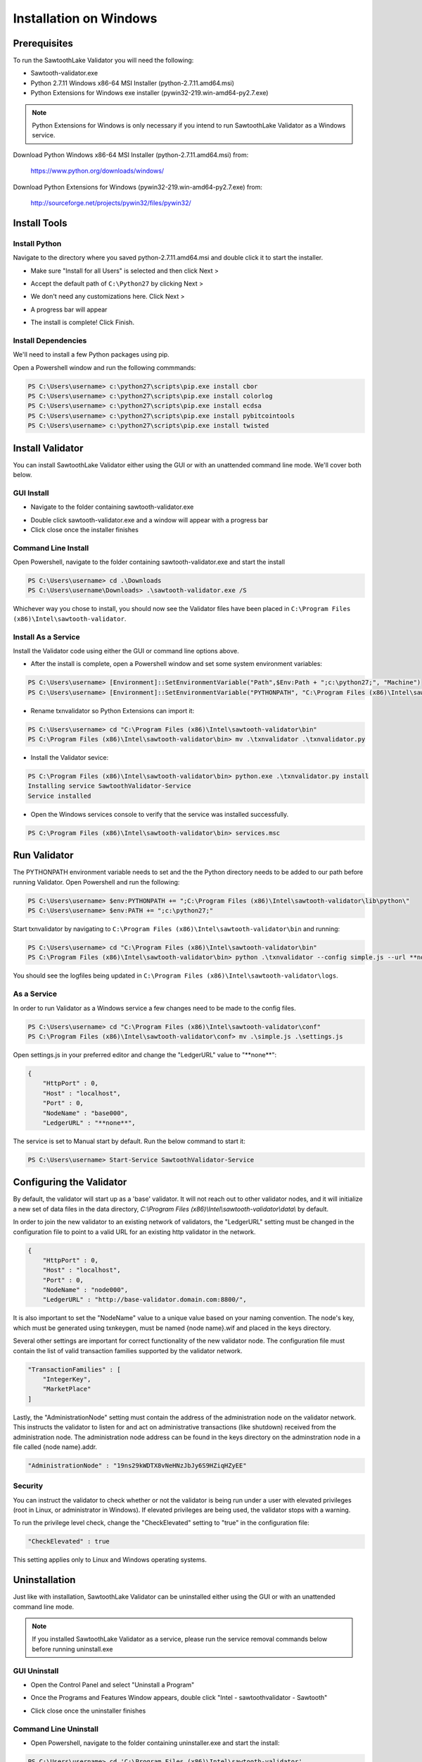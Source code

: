
***********************
Installation on Windows
***********************

Prerequisites
=============

To run the SawtoothLake Validator you will need the following:

* Sawtooth-validator.exe
* Python 2.7.11 Windows x86-64 MSI Installer (python-2.7.11.amd64.msi)
* Python Extensions for Windows exe installer (pywin32-219.win-amd64-py2.7.exe)

.. note::

  Python Extensions for Windows is only necessary if you intend to run 
  SawtoothLake Validator as a Windows service.

Download Python Windows x86-64 MSI Installer (python-2.7.11.amd64.msi) from:
 
  https://www.python.org/downloads/windows/

Download Python Extensions for Windows (pywin32-219.win-amd64-py2.7.exe) from:

  http://sourceforge.net/projects/pywin32/files/pywin32/

Install Tools
=============

Install Python
--------------

Navigate to the directory where you saved python-2.7.11.amd64.msi
and double click it to start the installer.

.. image:: ../images/python_all_users.*

* Make sure "Install for all Users" is selected and then click Next >

.. image:: ../images/python_default_path.*

* Accept the default path of ``C:\Python27`` by clicking Next >

.. image:: ../images/python_customize.*

* We don't need any customizations here. Click Next >

.. image:: ../images/python_progress_bar.*

* A progress bar will appear

.. image:: ../images/python_complete.*

* The install is complete! Click Finish.

Install Dependencies
--------------------

We'll need to install a few Python packages using pip.

Open a Powershell window and run the following commmands:

.. code-block:: console

  PS C:\Users\username> c:\python27\scripts\pip.exe install cbor
  PS C:\Users\username> c:\python27\scripts\pip.exe install colorlog
  PS C:\Users\username> c:\python27\scripts\pip.exe install ecdsa
  PS C:\Users\username> c:\python27\scripts\pip.exe install pybitcointools
  PS C:\Users\username> c:\python27\scripts\pip.exe install twisted


Install Validator
=================

You can install SawtoothLake Validator either using the GUI or with an
unattended command line mode. We'll cover both below.

GUI Install
-----------

.. image:: ../images/validator_download_folder.*

* Navigate to the folder containing sawtooth-validator.exe

.. image:: ../images/validator_progress_bar.*

* Double click sawtooth-validator.exe and a window will appear with a
  progress bar

* Click close once the installer finishes

Command Line Install
--------------------

Open Powershell, navigate to the folder containing sawtooth-validator.exe and
start the install

.. code-block:: console

  PS C:\Users\username> cd .\Downloads
  PS C:\Users\username\Downloads> .\sawtooth-validator.exe /S


Whichever way you chose to install, you should now see the Validator
files have been placed in ``C:\Program Files (x86)\Intel\sawtooth-validator``.

.. image:: ../images/validator_files.*

Install As a Service
--------------------

Install the Validator code using either the GUI or command line options above.

* After the install is complete, open a Powershell window and set some 
  system environment variables:

.. code-block:: console

  PS C:\Users\username> [Environment]::SetEnvironmentVariable("Path",$Env:Path + ";c:\python27;", "Machine")
  PS C:\Users\username> [Environment]::SetEnvironmentVariable("PYTHONPATH", "C:\Program Files (x86)\Intel\sawtooth-validator\lib\python\", "Machine")

* Rename txnvalidator so Python Extensions can import it:

.. code-block:: console

  PS C:\Users\username> cd "C:\Program Files (x86)\Intel\sawtooth-validator\bin"
  PS C:\Program Files (x86)\Intel\sawtooth-validator\bin> mv .\txnvalidator .\txnvalidator.py

* Install the Validator sevice:

.. code-block:: console

  PS C:\Program Files (x86)\Intel\sawtooth-validator\bin> python.exe .\txnvalidator.py install
  Installing service SawtoothValidator-Service
  Service installed

* Open the Windows services console to verify that the service was installed successfully.

.. code-block:: console

  PS C:\Program Files (x86)\Intel\sawtooth-validator\bin> services.msc

.. image:: ../images/services_console.*


Run Validator
=============

The PYTHONPATH environment variable needs to set and the the Python directory
needs to be added to our path before running Validator. Open 
Powershell and run the following:

.. code-block:: console

  PS C:\Users\username> $env:PYTHONPATH += ";C:\Program Files (x86)\Intel\sawtooth-validator\lib\python\" 
  PS C:\Users\username> $env:PATH += ";c:\python27;"

Start txnvalidator by navigating to ``C:\Program Files (x86)\Intel\sawtooth-validator\bin``
and running:

.. code-block:: console

  PS C:\Users\username> cd "C:\Program Files (x86)\Intel\sawtooth-validator\bin"
  PS C:\Program Files (x86)\Intel\sawtooth-validator\bin> python .\txnvalidator --config simple.js --url **none**

You should see the logfiles being updated in 
``C:\Program Files (x86)\Intel\sawtooth-validator\logs``.

.. image:: ../images/logfile.*

As a Service
------------

In order to run Validator as a Windows service a few changes need to be made
to the config files.

.. code-block:: console

  PS C:\Users\username> cd "C:\Program Files (x86)\Intel\sawtooth-validator\conf"
  PS C:\Program Files (x86)\Intel\sawtooth-validator\conf> mv .\simple.js .\settings.js

Open settings.js in your preferred editor and change the "LedgerURL" value to
"\*\*none\*\*":

.. code-block:: none

  {
      "HttpPort" : 0,
      "Host" : "localhost",
      "Port" : 0,
      "NodeName" : "base000",
      "LedgerURL" : "**none**",

The service is set to Manual start by default. Run the below command to start
it:

.. code-block:: console

  PS C:\Users\username> Start-Service SawtoothValidator-Service

Configuring the Validator
=========================

By default, the validator will start up as a 'base' validator.
It will not reach out to other validator nodes, and it will initialize
a new set of data files in the data directory,
`C:\\Program Files (x86)\\Intel\\sawtooth-validator\\data\\`
by default.

In order to join the new validator to an existing network of validators,
the "LedgerURL" setting must be changed in the configuration file to
point to a valid URL for an existing http validator in the network.

.. code-block:: none

  {
      "HttpPort" : 0,
      "Host" : "localhost",
      "Port" : 0,
      "NodeName" : "node000",
      "LedgerURL" : "http://base-validator.domain.com:8800/",

It is also important to set the "NodeName" value to a unique value based
on your naming convention. The node's key, which must be generated using
txnkeygen, must be named {node name}.wif and placed in the keys directory.

Several other settings are important for correct functionality of the
new validator node. The configuration file must contain the list of
valid transaction families supported by the validator network.

.. code-block:: none

  "TransactionFamilies" : [
      "IntegerKey",
      "MarketPlace"
  ]

Lastly, the "AdministrationNode" setting must contain the address of the
administration node on the validator network. This instructs the validator
to listen for and act on administrative transactions (like shutdown)
received from the administration node. The administration node address
can be found in the keys directory on the adminstration node in a file
called {node name}.addr.

.. code-block:: none

  "AdministrationNode" : "19ns29kWDTX8vNeHNzJbJy6S9HZiqHZyEE"


Security 
--------

You can instruct the validator to check whether or not the validator is being
run under a user with elevated privileges (root in Linux, or administrator in
Windows). If elevated privileges are being used, the validator stops with a
warning.

To run the privilege level check, change the "CheckElevated" setting to "true"
in the configuration file:

.. code-block:: none

  "CheckElevated" : true

This setting applies only to Linux and Windows operating systems.


Uninstallation
==============

Just like with installation, SawtoothLake Validator can be uninstalled
either using the GUI or with an unattended command line mode.

.. note::

  If you installed SawtoothLake Validator as a service, please run the
  service removal commands below before running uninstall.exe

GUI Uninstall
-------------

.. image:: ../images/control_panel.*

* Open the Control Panel and select "Uninstall a Program"

.. image:: ../images/add_remove.*

* Once the Programs and Features Window appears, double click 
  "Intel - sawtoothvalidator - Sawtooth"

.. image:: ../images/validator_uninstall_progress_bar.*

* Click close once the uninstaller finishes

Command Line Uninstall
----------------------

* Open Powershell, navigate to the folder containing uninstaller.exe and
  start the install:

.. code-block:: console

  PS C:\Users\username> cd 'C:\Program Files (x86)\Intel\sawtooth-validator'
  PS C:\Program Files (x86)\Intel\sawtooth-validator> .\uninstall.exe /S

However you chose to uninstall, you should now see the Validator
files have been removed from ``C:\Program Files (x86)\Intel\sawtooth-validator``.

You may see some remaining directories. The uninstaller chooses not to remove 
the ``conf``, ``data``, or ``logs`` directories if they aren't empty. You can back up any 
remaining files and remove the leftover directories by hand.

Service removal
---------------

.. code-block:: console

  PS C:\Program Files (x86)\Intel\sawtooth-validator\bin> python.exe .\txnvalidator.py remove
  Removing service SawtoothValidator-Service
  Service removed
